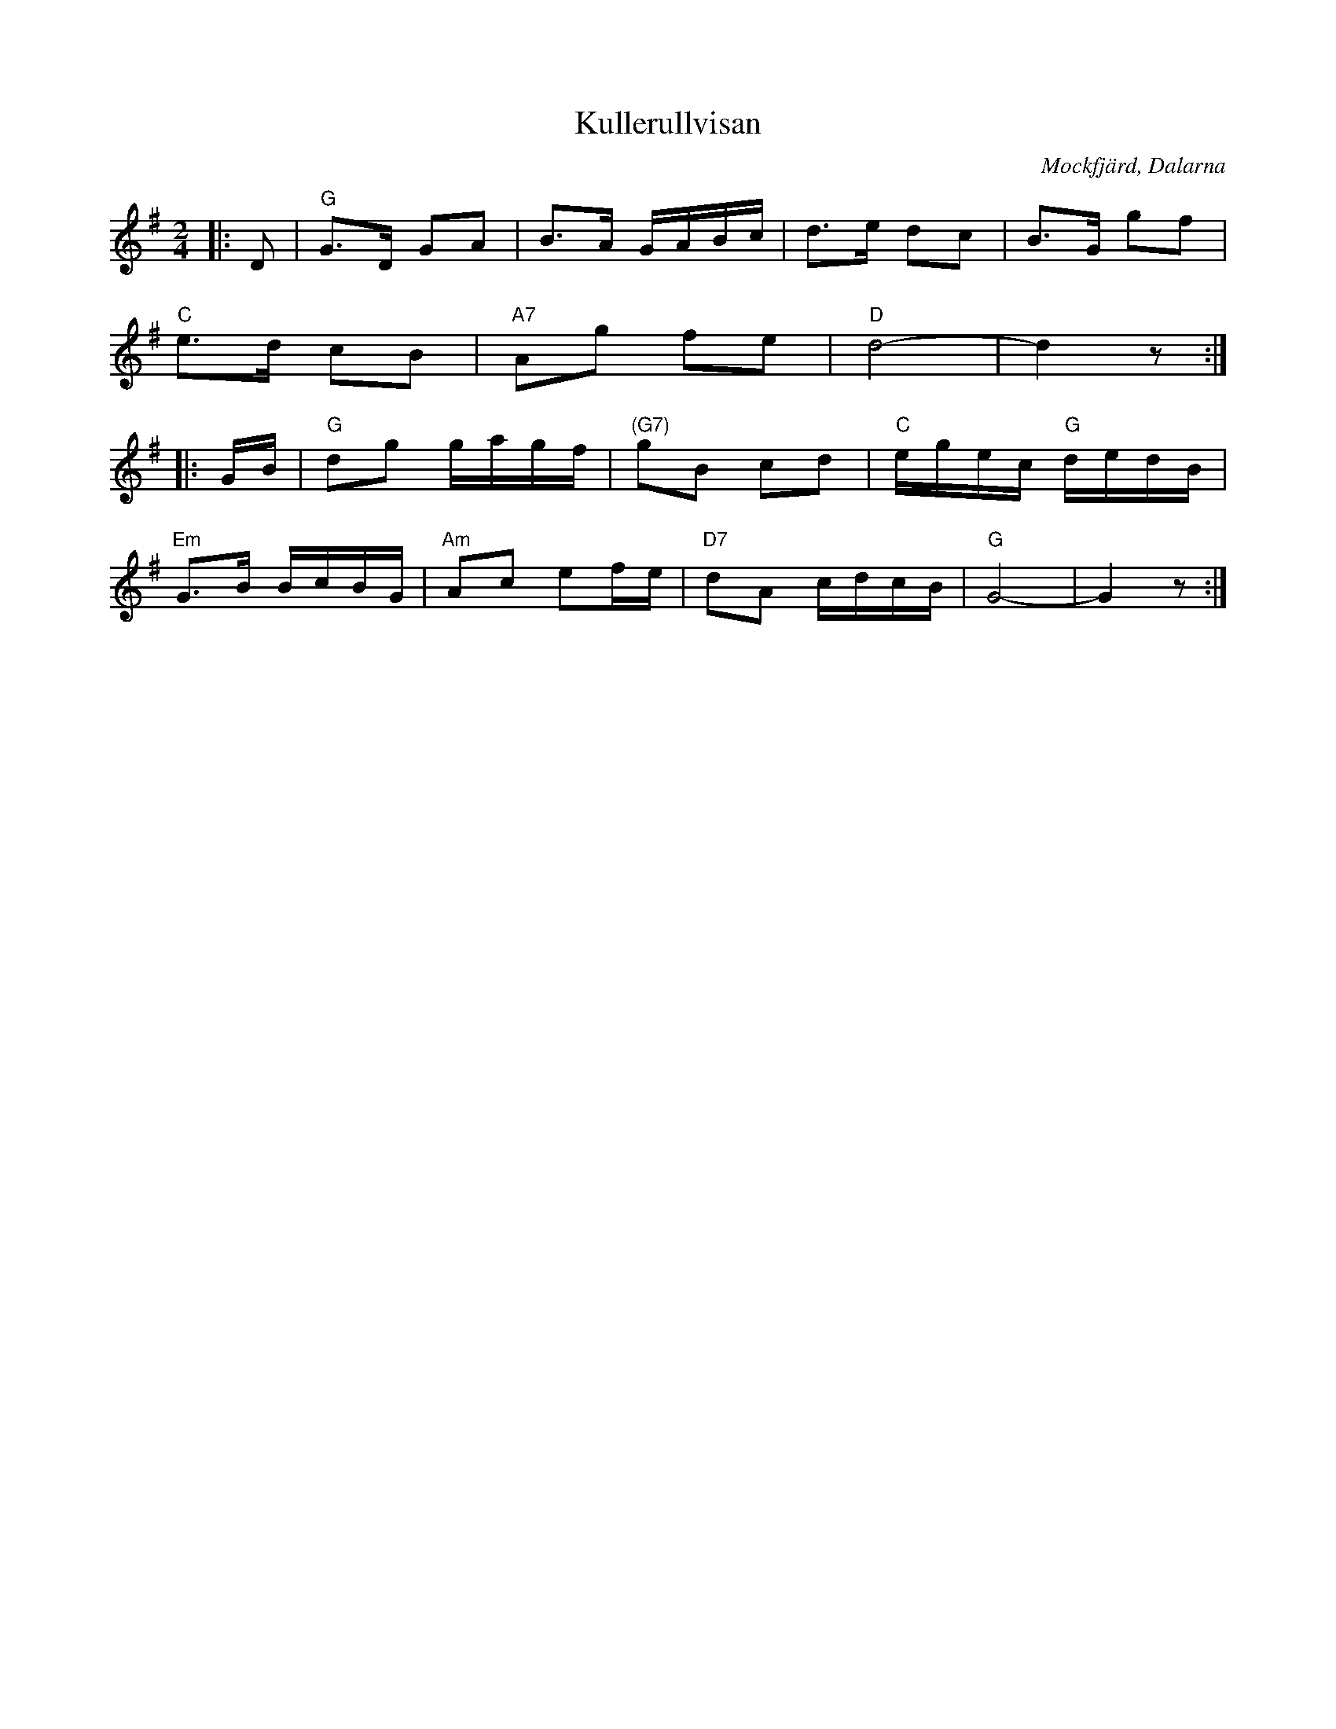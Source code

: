 %%abc-charset utf-8

X:1
T:Kullerullvisan
R:Gånglåt
Z:Klas Krantz, 2006
O:Mockfjärd, Dalarna
S:efter Anders Frisell
M:2/4
L:1/16
K:G
|: D2 | "G"G2>D2 G2A2 | B2>A2 GABc | d2>e2 d2c2 | B2>G2 g2f2 |
"C"e2>d2 c2B2 | "A7"A2g2 f2e2 | "D"d8- | d4z2 :|]
|:GB | "G"d2g2 gagf | "(G7)"g2B2 c2d2 | "C"egec "G"dedB | 
"Em"G2>B2 BcBG | "Am"A2c2 e2fe | "D7"d2A2 cdcB | "G"G8- | G4z2 :|]

